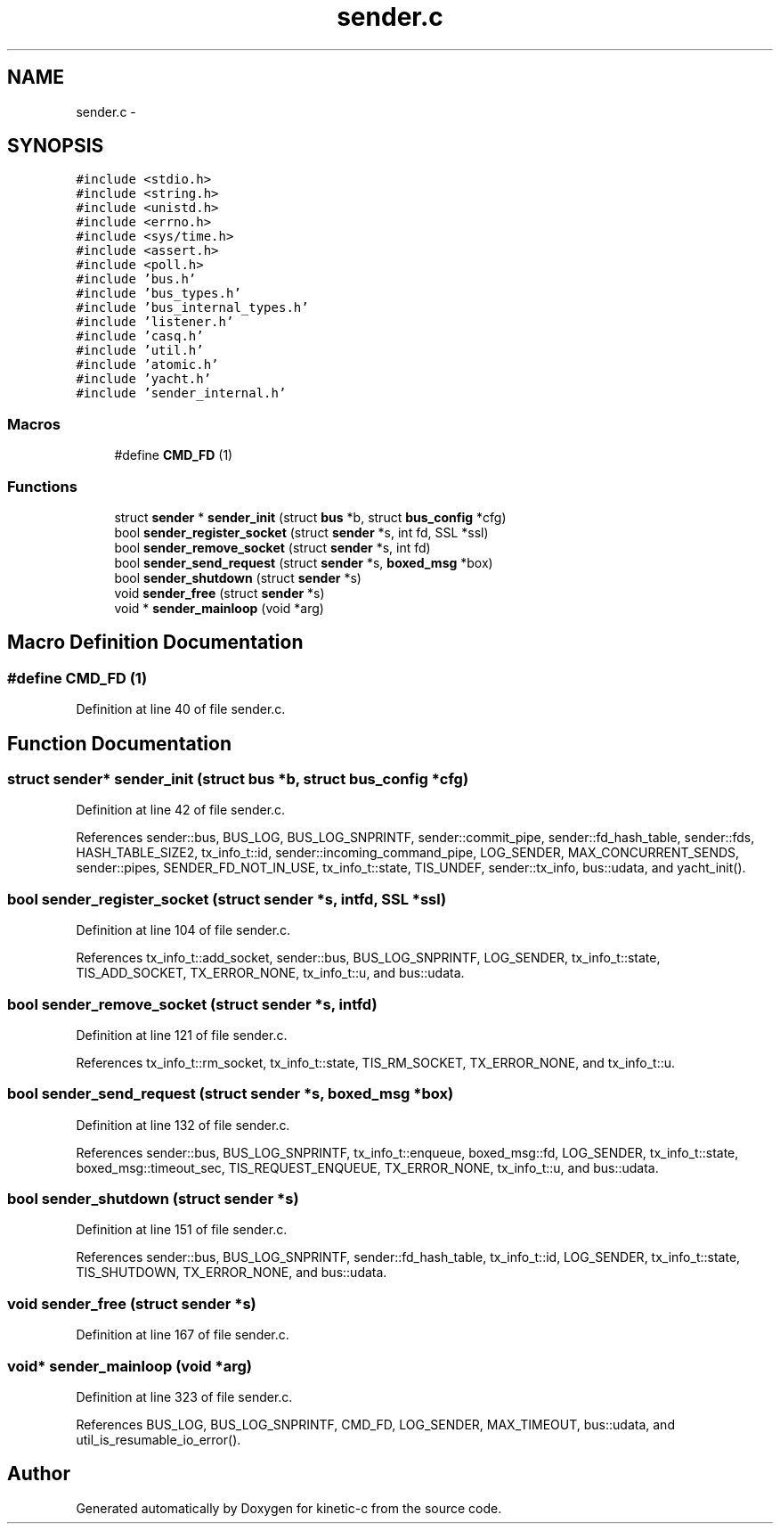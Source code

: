 .TH "sender.c" 3 "Tue Jan 27 2015" "Version v0.11.0" "kinetic-c" \" -*- nroff -*-
.ad l
.nh
.SH NAME
sender.c \- 
.SH SYNOPSIS
.br
.PP
\fC#include <stdio\&.h>\fP
.br
\fC#include <string\&.h>\fP
.br
\fC#include <unistd\&.h>\fP
.br
\fC#include <errno\&.h>\fP
.br
\fC#include <sys/time\&.h>\fP
.br
\fC#include <assert\&.h>\fP
.br
\fC#include <poll\&.h>\fP
.br
\fC#include 'bus\&.h'\fP
.br
\fC#include 'bus_types\&.h'\fP
.br
\fC#include 'bus_internal_types\&.h'\fP
.br
\fC#include 'listener\&.h'\fP
.br
\fC#include 'casq\&.h'\fP
.br
\fC#include 'util\&.h'\fP
.br
\fC#include 'atomic\&.h'\fP
.br
\fC#include 'yacht\&.h'\fP
.br
\fC#include 'sender_internal\&.h'\fP
.br

.SS "Macros"

.in +1c
.ti -1c
.RI "#define \fBCMD_FD\fP   (1)"
.br
.in -1c
.SS "Functions"

.in +1c
.ti -1c
.RI "struct \fBsender\fP * \fBsender_init\fP (struct \fBbus\fP *b, struct \fBbus_config\fP *cfg)"
.br
.ti -1c
.RI "bool \fBsender_register_socket\fP (struct \fBsender\fP *s, int fd, SSL *ssl)"
.br
.ti -1c
.RI "bool \fBsender_remove_socket\fP (struct \fBsender\fP *s, int fd)"
.br
.ti -1c
.RI "bool \fBsender_send_request\fP (struct \fBsender\fP *s, \fBboxed_msg\fP *box)"
.br
.ti -1c
.RI "bool \fBsender_shutdown\fP (struct \fBsender\fP *s)"
.br
.ti -1c
.RI "void \fBsender_free\fP (struct \fBsender\fP *s)"
.br
.ti -1c
.RI "void * \fBsender_mainloop\fP (void *arg)"
.br
.in -1c
.SH "Macro Definition Documentation"
.PP 
.SS "#define CMD_FD   (1)"

.PP
Definition at line 40 of file sender\&.c\&.
.SH "Function Documentation"
.PP 
.SS "struct \fBsender\fP* sender_init (struct \fBbus\fP *b, struct \fBbus_config\fP *cfg)"

.PP
Definition at line 42 of file sender\&.c\&.
.PP
References sender::bus, BUS_LOG, BUS_LOG_SNPRINTF, sender::commit_pipe, sender::fd_hash_table, sender::fds, HASH_TABLE_SIZE2, tx_info_t::id, sender::incoming_command_pipe, LOG_SENDER, MAX_CONCURRENT_SENDS, sender::pipes, SENDER_FD_NOT_IN_USE, tx_info_t::state, TIS_UNDEF, sender::tx_info, bus::udata, and yacht_init()\&.
.SS "bool sender_register_socket (struct \fBsender\fP *s, intfd, SSL *ssl)"

.PP
Definition at line 104 of file sender\&.c\&.
.PP
References tx_info_t::add_socket, sender::bus, BUS_LOG_SNPRINTF, LOG_SENDER, tx_info_t::state, TIS_ADD_SOCKET, TX_ERROR_NONE, tx_info_t::u, and bus::udata\&.
.SS "bool sender_remove_socket (struct \fBsender\fP *s, intfd)"

.PP
Definition at line 121 of file sender\&.c\&.
.PP
References tx_info_t::rm_socket, tx_info_t::state, TIS_RM_SOCKET, TX_ERROR_NONE, and tx_info_t::u\&.
.SS "bool sender_send_request (struct \fBsender\fP *s, \fBboxed_msg\fP *box)"

.PP
Definition at line 132 of file sender\&.c\&.
.PP
References sender::bus, BUS_LOG_SNPRINTF, tx_info_t::enqueue, boxed_msg::fd, LOG_SENDER, tx_info_t::state, boxed_msg::timeout_sec, TIS_REQUEST_ENQUEUE, TX_ERROR_NONE, tx_info_t::u, and bus::udata\&.
.SS "bool sender_shutdown (struct \fBsender\fP *s)"

.PP
Definition at line 151 of file sender\&.c\&.
.PP
References sender::bus, BUS_LOG_SNPRINTF, sender::fd_hash_table, tx_info_t::id, LOG_SENDER, tx_info_t::state, TIS_SHUTDOWN, TX_ERROR_NONE, and bus::udata\&.
.SS "void sender_free (struct \fBsender\fP *s)"

.PP
Definition at line 167 of file sender\&.c\&.
.SS "void* sender_mainloop (void *arg)"

.PP
Definition at line 323 of file sender\&.c\&.
.PP
References BUS_LOG, BUS_LOG_SNPRINTF, CMD_FD, LOG_SENDER, MAX_TIMEOUT, bus::udata, and util_is_resumable_io_error()\&.
.SH "Author"
.PP 
Generated automatically by Doxygen for kinetic-c from the source code\&.
